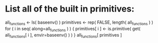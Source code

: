 * List all of the built in primitives:
all_functions <- ls( baseenv() )
primitives <- rep( FALSE, length( all_functions ) )
for ( i in seq( along=all_functions ) ) {
	primitives[ i ] <- is.primitive( get( all_functions[ i ], envir=baseenv() ) )
}
all_functions[ primitives ]
